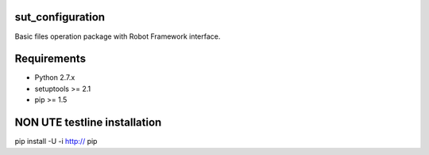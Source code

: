 sut_configuration
==================

Basic files operation package with Robot Framework interface.

Requirements
============

* Python 2.7.x
* setuptools >= 2.1
* pip >= 1.5


NON UTE testline installation
=============================

| pip install -U -i http:// pip


